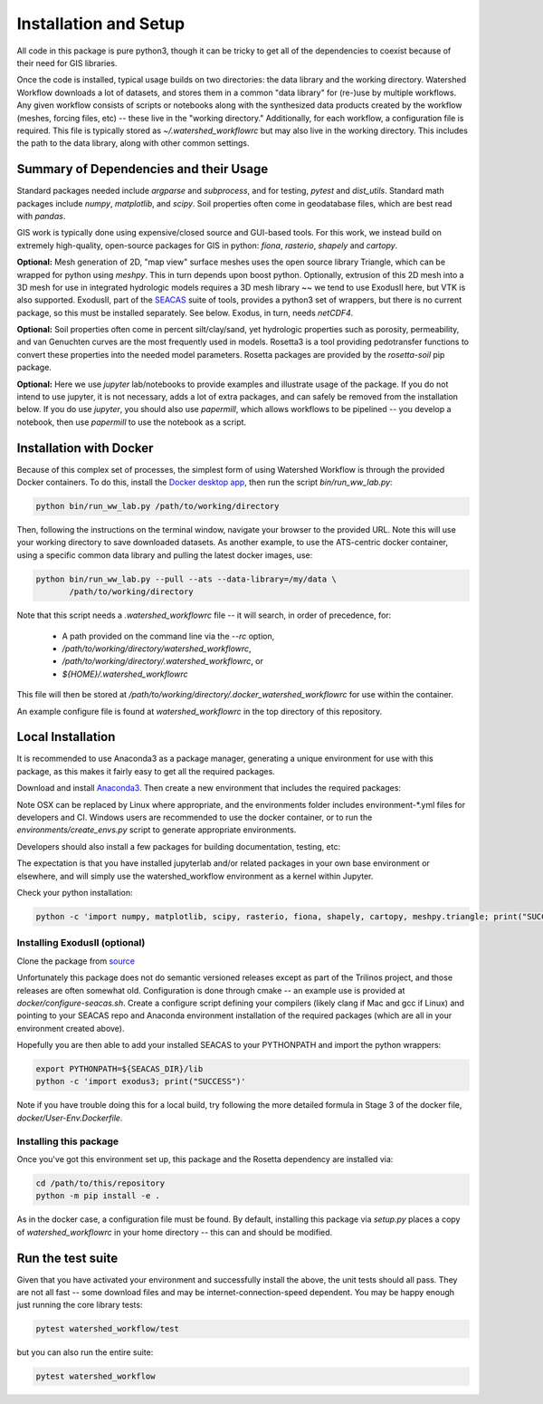 Installation and Setup
=========================

All code in this package is pure python3, though it can be tricky to
get all of the dependencies to coexist because of their need for GIS
libraries.

Once the code is installed, typical usage builds on two directories:
the data library and the working directory.  Watershed Workflow
downloads a lot of datasets, and stores them in a common "data
library" for (re-)use by multiple workflows.  Any given workflow
consists of scripts or notebooks along with the synthesized data
products created by the workflow (meshes, forcing files, etc) -- these
live in the "working directory."  Additionally, for each workflow, a
configuration file is required.  This file is typically stored as
`~/.watershed_workflowrc` but may also live in the working directory.
This includes the path to the data library, along with other common
settings.

Summary of Dependencies and their Usage
~~~~~~~~~~~~~~~~~~~~~~~~~~~~~~~~~~~~~~~~~~~~~~~~~~~~~~~~~~~~~~~~

Standard packages needed include `argparse` and `subprocess`, and for
testing, `pytest` and `dist_utils`.  Standard math packages include
`numpy`, `matplotlib`, and `scipy`.  Soil properties often come in
geodatabase files, which are best read with `pandas`.

GIS work is typically done using expensive/closed source and GUI-based
tools.  For this work, we instead build on extremely high-quality,
open-source packages for GIS in python: `fiona`, `rasterio`, `shapely`
and `cartopy`.

**Optional:** Mesh generation of 2D, "map view" surface meshes uses
the open source library Triangle, which can be wrapped for python
using `meshpy`.  This in turn depends upon boost python.  Optionally,
extrusion of this 2D mesh into a 3D mesh for use in integrated
hydrologic models requires a 3D mesh library ~~ we tend to use
ExodusII here, but VTK is also supported.  ExodusII, part of the `SEACAS
<https://github.com/gsjaardema/seacas>`_ suite of tools, provides a
python3 set of wrappers, but there is no current package, so this must
be installed separately.  See below.  Exodus, in turn, needs
`netCDF4`.

**Optional:** Soil properties often come in percent silt/clay/sand,
yet hydrologic properties such as porosity, permeability, and van
Genuchten curves are the most frequently used in models.  Rosetta3 is
a tool providing pedotransfer functions to convert these properties
into the needed model parameters.  Rosetta packages are provided by
the `rosetta-soil` pip package.

**Optional:** Here we use `jupyter` lab/notebooks to provide examples
and illustrate usage of the package.  If you do not intend to use
jupyter, it is not necessary, adds a lot of extra packages, and can
safely be removed from the installation below.  If you do use
`jupyter`, you should also use `papermill`, which allows workflows to
be pipelined -- you develop a notebook, then use `papermill` to use
the notebook as a script.


Installation with Docker
~~~~~~~~~~~~~~~~~~~~~~~~~~~~~~~~~~~~~~~~~~~

Because of this complex set of processes, the simplest form of using
Watershed Workflow is through the provided Docker containers.  To do
this, install the `Docker desktop app
<https://www.docker.com/products/docker-desktop/>`_, then run the
script `bin/run_ww_lab.py`:

.. code-block:: console

   python bin/run_ww_lab.py /path/to/working/directory

Then, following the instructions on the terminal window, navigate your
browser to the provided URL.  Note this will use your working
directory to save downloaded datasets.  As another example, to use the
ATS-centric docker container, using a specific common data library and
pulling the latest docker images, use:

.. code-block:: console

   python bin/run_ww_lab.py --pull --ats --data-library=/my/data \
          /path/to/working/directory


Note that this script needs a `.watershed_workflowrc` file -- it will
search, in order of precedence, for:

 - A path provided on the command line via the `--rc` option,
 - `/path/to/working/directory/watershed_workflowrc`,
 - `/path/to/working/directory/.watershed_workflowrc`, or
 - `${HOME}/.watershed_workflowrc`

This file will then be stored at
`/path/to/working/directory/.docker_watershed_workflowrc` for use within the
container.

An example configure file is found at `watershed_workflowrc` in the
top directory of this repository.
   

Local Installation
~~~~~~~~~~~~~~~~~~~~~~~~~

It is recommended to use Anaconda3 as a package manager, generating a
unique environment for use with this package, as this makes it fairly
easy to get all the required packages.

Download and install `Anaconda3
<https://www.anaconda.com/distribution/>`_.  Then create a new
environment that includes the required packages:

.. code-block:: console
    :caption: Packages for general users.
                
    conda env create -f environments/environment-OSX.yml
    conda activate watershed_workflow

Note OSX can be replaced by Linux where appropriate, and the
environments folder includes environment-\*.yml files for developers
and CI.  Windows users are recommended to use the docker container, or
to run the `environments/create_envs.py` script to generate
appropriate environments.

Developers should also install a few packages for building
documentation, testing, etc:

.. code-block:: console
    :caption: Packages for developers and building documentation

    conda env create -f environments/environment-OSX-dev.yml
    conda activate watershed_watershed_dev

The expectation is that you have installed jupyterlab and/or related
packages in your own base environment or elsewhere, and will simply
use the watershed_workflow environment as a kernel within Jupyter.

    
Check your python installation:

.. code-block:: console
                
     python -c 'import numpy, matplotlib, scipy, rasterio, fiona, shapely, cartopy, meshpy.triangle; print("SUCCESS")'

     
Installing ExodusII (optional)
--------------------------------

Clone the package from `source <https://github.com/gsjaardema/seacas>`_

Unfortunately this package does not do semantic versioned releases
except as part of the Trilinos project, and those releases are often
somewhat old.  Configuration is done through cmake -- an example use
is provided at `docker/configure-seacas.sh`.  Create a configure
script defining your compilers (likely clang if Mac and gcc if Linux)
and pointing to your SEACAS repo and Anaconda environment installation
of the required packages (which are all in your environment created
above).

Hopefully you are then able to add your installed SEACAS to your
PYTHONPATH and import the python wrappers:

.. code-block:: console
                
    export PYTHONPATH=${SEACAS_DIR}/lib
    python -c 'import exodus3; print("SUCCESS")'

Note if you have trouble doing this for a local build, try following
the more detailed formula in Stage 3 of the docker file,
`docker/User-Env.Dockerfile`.


Installing this package
--------------------------------------

Once you've got this environment set up, this package and the Rosetta
dependency are installed via:

.. code-block:: console

     cd /path/to/this/repository
     python -m pip install -e .


As in the docker case, a configuration file must be found.  By
default, installing this package via `setup.py` places a copy of
`watershed_workflowrc` in your home directory -- this can and should
be modified.


Run the test suite
~~~~~~~~~~~~~~~~~~

Given that you have activated your environment and successfully
install the above, the unit tests should all pass.  They are not
all fast -- some download files and may be internet-connection-speed
dependent.  You may be happy enough just running the core
library tests:

.. code-block:: console

   pytest watershed_workflow/test


but you can also run the entire suite:

.. code-block:: console

    pytest watershed_workflow                

